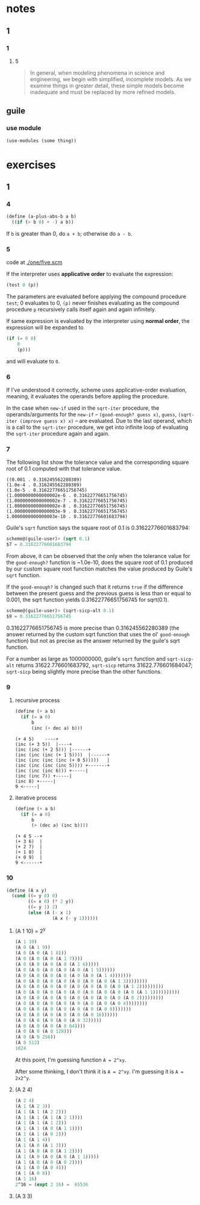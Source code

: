 * notes
** 1
*** 1
**** 5
#+BEGIN_QUOTE
In general, when modeling phenomena in science and engineering, we
begin with simplified, incomplete models. As we examine things in
greater detail, these simple models become inadequate and must be
replaced by more refined models.
#+END_QUOTE
** guile
*** use module
    #+BEGIN_SRC scheme
    (use-modules (some thing))
    #+END_SRC
* exercises
** 1
*** 4

    #+BEGIN_SRC scheme
    (define (a-plus-abs-b a b)
      ((if (> b 0) + -) a b))
    #+END_SRC

If ~b~ is greater than 0, do ~a + b~; otherwise do ~a - b~.
*** 5

code at [[./one/five.scm]]

If the interpreter uses *applicative order* to evaluate the
expression:

#+BEGIN_SRC scheme
(test 0 (p))
#+END_SRC

The parameters are evaluated before applying the compound procedure
~test~; 0 evaluates to 0, ~(p)~ never finishes evaluating as the
compound procedure ~p~ recursively calls itself again and again
infinitely.

If same expression is evaluated by the interpreter using *normal
order*, the expression will be expanded to

#+BEGIN_SRC scheme
  (if (= 0 0)
      0
      (p)))
#+END_SRC

and will evaluate to ~0~.
*** 6
    If I've understood it correctly, scheme uses applicative-order
    evaluation, meaning, it evaluates the operands before appling the
    procedure.

    In the case when ~new-if~ used in the ~sqrt-iter~ procedure, the
    operands/arguments for the ~new-if~ -- ~(good-enough? guess x)~,
    ~guess~, ~(sqrt-iter (improve guess x) x)~ -- are evaluated. Due
    to the last operand, which is a call to the ~sqrt-iter~ procedure,
    we get into infinite loop of evaluating the ~sqrt-iter~ procedure
    again and again.
*** 7

The following list show the tolerance value and the corresponding
square root of 0.1 computed with that tolerance value.

#+BEGIN_EXAMPLE
((0.001 . 0.316245562280389)
(1.0e-4 . 0.316245562280389)
(1.0e-5 . 0.31622776651756745)
(1.0000000000000002e-6 . 0.31622776651756745)
(1.0000000000000002e-7 . 0.31622776651756745)
(1.0000000000000002e-8 . 0.31622776651756745)
(1.0000000000000003e-9 . 0.31622776651756745)
1.0000000000000003e-10 . 0.31622776601683794)
#+END_EXAMPLE

Guile's =sqrt= function says the square root of 0.1 is
0.31622776601683794:
#+BEGIN_SRC scheme
scheme@(guile-user)> (sqrt 0.1)
$7 = 0.31622776601683794
#+END_SRC

From above, it can be observed that the only when the tolerance value
for the =good-enough?= function is ~1.0e-10, does the square root of
0.1 produced by our custom square root function matches the value
produced by Guile's =sqrt= function.

If the =good-enough?= is changed such that it returns =true= if the
difference between the present guess and the previous guess is less
than or equal to 0.001, the sqrt function yields 0.31622776651756745
for sqrt(0.1).

#+BEGIN_SRC scheme
scheme@(guile-user)> (sqrt-sicp-alt 0.1)
$9 = 0.31622776651756745
#+END_SRC

0.31622776651756745 is more precise than 0.316245562280389 (the answer
returned by the custom sqrt function that uses the ol' =good-enough=
function) but not as precise as the answer returned by the guile's
sqrt function.

For a number as large as 1000000000, guile's =sqrt= function and
=sqrt-sicp-alt= returns 31622.776601683792, =sqrt-sicp= returns
31622.776601684047; =sqrt-sicp= being slightly more precise than the
other functions.
*** 9
**** recursive process

#+BEGIN_SRC scheme
(define (+ a b)
  (if (= a 0)
      b
      (inc (+ dec a) b)))
#+END_SRC

#+BEGIN_SRC
(+ 4 5)    ----+
(inc (+ 3 5))  |----+
(inc (inc (+ 2 5))) |------+
(inc (inc (inc (+ 1 5))))  |------+
(inc (inc (inc (inc (+ 0 5)))))   |
(inc (inc (inc (inc 5)))) +-------+
(inc (inc (inc 6))) +-----|
(inc (inc 7)) +-----|
(inc 8) +-----|
9 <-----|
#+END_SRC

**** iterative process

#+BEGIN_SRC scheme
(define (+ a b)
  (if (= a 0)
      b
      (+ (dec a) (inc b))))
#+END_SRC

#+BEGIN_SRC
(+ 4 5 --+
(+ 3 6)  |
(+ 2 7)  |
(+ 1 8)  |
(+ 0 9)  |
9 <------+
#+END_SRC
*** 10
#+BEGIN_SRC scheme
(define (A x y)
  (cond ((= y 0) 0)
        ((= x 0) (* 2 y))
        ((= y 1) 2)
        (else (A (- x 1)
                 (A x (- y 1))))))
#+END_SRC

**** (A 1 10) = 2^y

#+BEGIN_SRC scheme
(A 1 10)
(A 0 (A 1 9))
(A 0 (A 0 (A 1 8)))
(A 0 (A 0 (A 0 (A 1 7))))
(A 0 (A 0 (A 0 (A 0 (A 1 6)))))
(A 0 (A 0 (A 0 (A 0 (A 0 (A 1 5))))))
(A 0 (A 0 (A 0 (A 0 (A 0 (A 0 (A 1 4)))))))
(A 0 (A 0 (A 0 (A 0 (A 0 (A 0 (A 0 (A 1 3))))))))
(A 0 (A 0 (A 0 (A 0 (A 0 (A 0 (A 0 (A 0 (A 1 2)))))))))
(A 0 (A 0 (A 0 (A 0 (A 0 (A 0 (A 0 (A 0 (A 0 (A 1 1))))))))))
(A 0 (A 0 (A 0 (A 0 (A 0 (A 0 (A 0 (A 0 (A 0 2)))))))))
(A 0 (A 0 (A 0 (A 0 (A 0 (A 0 (A 0 (A 0 4))))))))
(A 0 (A 0 (A 0 (A 0 (A 0 (A 0 (A 0 8)))))))
(A 0 (A 0 (A 0 (A 0 (A 0 (A 0 16))))))
(A 0 (A 0 (A 0 (A 0 (A 0 32)))))
(A 0 (A 0 (A 0 (A 0 64))))
(A 0 (A 0 (A 0 128)))
(A 0 (A 0 256))
(A 0 512)
1024
#+END_SRC

At this point, I'm guessing function ~A = 2^xy~.

After some thinking, I don't think it is ~A = 2^xy~. I'm guessing it
is ~A = 2x2^y~.

**** (A 2 4)
#+BEGIN_SRC scheme
(A 2 4)
(A 1 (A 2 3))
(A 1 (A 1 (A 2 2)))
(A 1 (A 1 (A 1 (A 2 1))))
(A 1 (A 1 (A 1 2)))
(A 1 (A 1 (A 0 (A 1 1))))
(A 1 (A 1 (A 0 2)))
(A 1 (A 1 4))
(A 1 (A 0 (A 1 3)))
(A 1 (A 0 (A 0 (A 1 2))))
(A 1 (A 0 (A 0 (A 0 (A 1 1)))))
(A 1 (A 0 (A 0 (A 0 2))))
(A 1 (A 0 (A 0 4)))
(A 1 (A 0 8))
(A 1 16)
2^16 = (expt 2 16) =  65536
#+END_SRC


**** (A 3 3)
